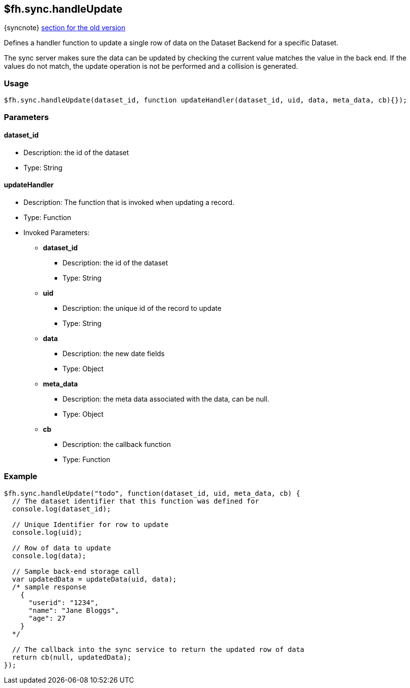 [[fh-sync-handleupdate]]
== $fh.sync.handleUpdate
{syncnote} xref:fh-sync-invoke-dep[section for the old version]

Defines a handler function to update a single row of data on the Dataset Backend for a specific Dataset.

The sync server makes sure the data can be updated by checking the current value matches the value in the back end.
If the values do not match, the update operation is not be performed and a collision is generated.

=== Usage

[source,javascript]
----
$fh.sync.handleUpdate(dataset_id, function updateHandler(dataset_id, uid, data, meta_data, cb){});
----

=== Parameters

==== dataset_id
* Description: the id of the dataset
* Type: String

==== updateHandler
* Description: The function that is invoked when updating a record.
* Type: Function
* Invoked Parameters:
** *dataset_id*
*** Description: the id of the dataset
*** Type: String
** *uid*
*** Description: the unique id of the record to update
*** Type: String
** *data*
*** Description: the new date fields
*** Type: Object
** *meta_data*
*** Description: the meta data associated with the data, can be null.
*** Type: Object
** *cb*
*** Description: the callback function
*** Type: Function

=== Example

[source,javascript]
----
$fh.sync.handleUpdate("todo", function(dataset_id, uid, meta_data, cb) {
  // The dataset identifier that this function was defined for
  console.log(dataset_id);

  // Unique Identifier for row to update
  console.log(uid);

  // Row of data to update
  console.log(data);

  // Sample back-end storage call
  var updatedData = updateData(uid, data);
  /* sample response
    {
      "userid": "1234",
      "name": "Jane Bloggs",
      "age": 27
    }
  */

  // The callback into the sync service to return the updated row of data
  return cb(null, updatedData);
});
----
